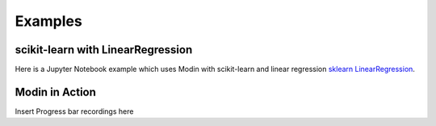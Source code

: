 Examples
========

scikit-learn with LinearRegression
----------------------------------
Here is a Jupyter Notebook example which uses Modin with scikit-learn
and linear regression `sklearn LinearRegression`_.

.. _sklearn LinearRegression: https://github.com/modin-project/modin/blob/master/examples/modin-scikit-learn-example.ipynb

Modin in Action
---------------
Insert Progress bar recordings here